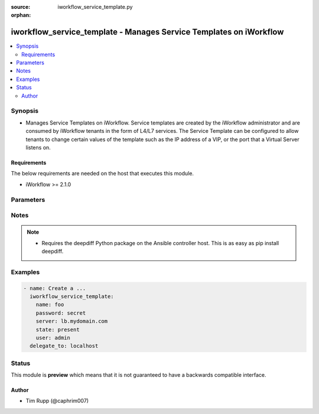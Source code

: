 :source: iworkflow_service_template.py

:orphan:

.. _iworkflow_service_template_module:


iworkflow_service_template - Manages Service Templates on iWorkflow
+++++++++++++++++++++++++++++++++++++++++++++++++++++++++++++++++++

.. versionadded:: 2.4

.. contents::
   :local:
   :depth: 2


Synopsis
--------
- Manages Service Templates on iWorkflow. Service templates are created by the iWorkflow administrator and are consumed by iWorkflow tenants in the form of L4/L7 services. The Service Template can be configured to allow tenants to change certain values of the template such as the IP address of a VIP, or the port that a Virtual Server listens on.



Requirements
~~~~~~~~~~~~
The below requirements are needed on the host that executes this module.

- iWorkflow >= 2.1.0


Parameters
----------

.. raw:: html

    <table  border=0 cellpadding=0 class="documentation-table">
                                                                                                                                                                        <tr>
            <th colspan="1">Parameter</th>
            <th>Choices/<font color="blue">Defaults</font></th>
                        <th width="100%">Comments</th>
        </tr>
                    <tr>
                                                                <td colspan="1">
                    <b>base_template</b>
                                                        </td>
                                <td>
                                                                                                                                                            </td>
                                                                <td>
                                                                        <div>The iApp template that you want to base this Service Template off of. Note that, while iWorkflow&#x27;s UI also allows you to specify another Service Template for the <code>base_template</code>, this module does not yet let you do that. This option is required when <code>state</code> is <code>present</code>.</div>
                                                                                </td>
            </tr>
                                <tr>
                                                                <td colspan="1">
                    <b>connector</b>
                                                        </td>
                                <td>
                                                                                                                                                            </td>
                                                                <td>
                                                                        <div>The cloud connector associated with this Service Template. If you want to have this Service Template associated with all clouds, then specify a <code>connector</code> of <code>all</code>. When creating a new Service Template, if no connector is specified, then <code>all</code> clouds will be the default.</div>
                                                                                </td>
            </tr>
                                <tr>
                                                                <td colspan="1">
                    <b>name</b>
                    <br/><div style="font-size: small; color: red">required</div>                                    </td>
                                <td>
                                                                                                                                                            </td>
                                                                <td>
                                                                        <div>Name of the service template.</div>
                                                                                </td>
            </tr>
                                <tr>
                                                                <td colspan="1">
                    <b>parameters</b>
                                                        </td>
                                <td>
                                                                                                                                                            </td>
                                                                <td>
                                                                        <div>A dictionary containing the values of input parameters that the Service Template contains. You will see these in iWorkflow&#x27;s UI labeled as &quot;Application Tier Information&quot; and &quot;Sections&quot;. This is the way by which you customize the Service Template and specify which values are tenant editable. Since this value can be particularly large, the recommended practice is to put it in an external file and include it with the Ansible <code>file</code> or <code>template</code> lookup plugins. This option is required when <code>state</code> is <code>present</code>.</div>
                                                                                </td>
            </tr>
                        </table>
    <br/>


Notes
-----

.. note::
    - Requires the deepdiff Python package on the Ansible controller host. This is as easy as pip install deepdiff.


Examples
--------

.. code-block:: yaml

    
    - name: Create a ...
      iworkflow_service_template:
        name: foo
        password: secret
        server: lb.mydomain.com
        state: present
        user: admin
      delegate_to: localhost





Status
------



This module is **preview** which means that it is not guaranteed to have a backwards compatible interface.




Author
~~~~~~

- Tim Rupp (@caphrim007)

